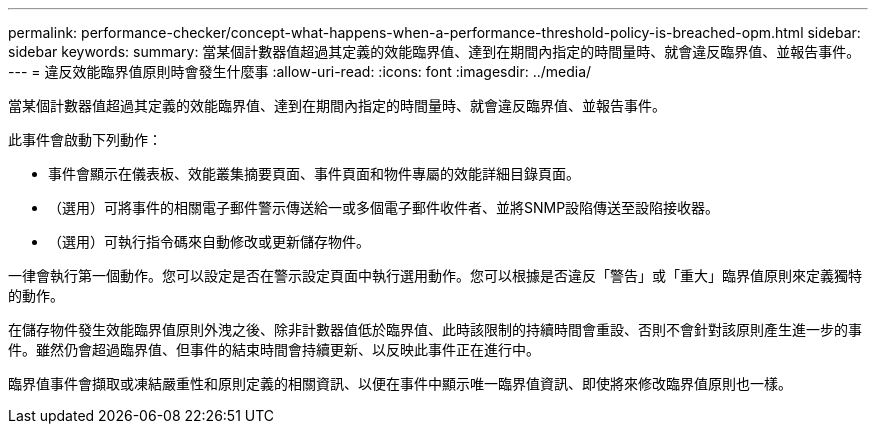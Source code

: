 ---
permalink: performance-checker/concept-what-happens-when-a-performance-threshold-policy-is-breached-opm.html 
sidebar: sidebar 
keywords:  
summary: 當某個計數器值超過其定義的效能臨界值、達到在期間內指定的時間量時、就會違反臨界值、並報告事件。 
---
= 違反效能臨界值原則時會發生什麼事
:allow-uri-read: 
:icons: font
:imagesdir: ../media/


[role="lead"]
當某個計數器值超過其定義的效能臨界值、達到在期間內指定的時間量時、就會違反臨界值、並報告事件。

此事件會啟動下列動作：

* 事件會顯示在儀表板、效能叢集摘要頁面、事件頁面和物件專屬的效能詳細目錄頁面。
* （選用）可將事件的相關電子郵件警示傳送給一或多個電子郵件收件者、並將SNMP設陷傳送至設陷接收器。
* （選用）可執行指令碼來自動修改或更新儲存物件。


一律會執行第一個動作。您可以設定是否在警示設定頁面中執行選用動作。您可以根據是否違反「警告」或「重大」臨界值原則來定義獨特的動作。

在儲存物件發生效能臨界值原則外洩之後、除非計數器值低於臨界值、此時該限制的持續時間會重設、否則不會針對該原則產生進一步的事件。雖然仍會超過臨界值、但事件的結束時間會持續更新、以反映此事件正在進行中。

臨界值事件會擷取或凍結嚴重性和原則定義的相關資訊、以便在事件中顯示唯一臨界值資訊、即使將來修改臨界值原則也一樣。
